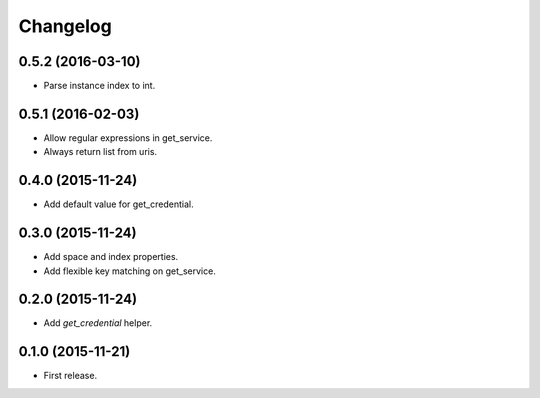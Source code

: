 Changelog
---------

0.5.2 (2016-03-10)
++++++++++++++++++
* Parse instance index to int.

0.5.1 (2016-02-03)
++++++++++++++++++
* Allow regular expressions in get_service.
* Always return list from uris.

0.4.0 (2015-11-24)
++++++++++++++++++
* Add default value for get_credential.

0.3.0 (2015-11-24)
++++++++++++++++++

* Add space and index properties.
* Add flexible key matching on get_service.

0.2.0 (2015-11-24)
++++++++++++++++++

* Add `get_credential` helper.

0.1.0 (2015-11-21)
++++++++++++++++++

* First release.
